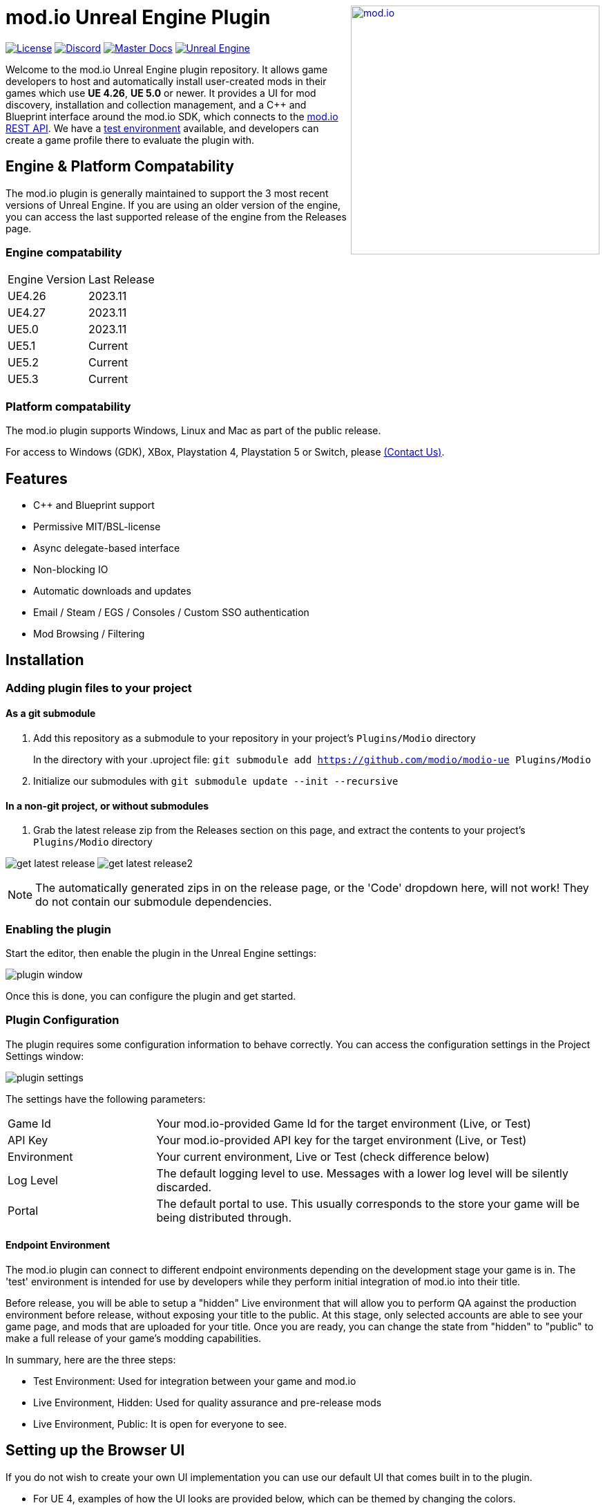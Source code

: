 ++++
<a href="https://mod.io"><img src="https://mod.io/images/branding/modio-logo-bluedark.svg" alt="mod.io" width="360" align="right"/></a>
++++
# mod.io Unreal Engine Plugin

image:https://img.shields.io/badge/license-MIT-brightgreen.svg[alt="License", link="https://github.com/modio/modio-sdk/blob/master/LICENSE"]
image:https://img.shields.io/discord/389039439487434752.svg?label=Discord&logo=discord&color=7289DA&labelColor=2C2F33[alt="Discord", link="https://discord.mod.io"]
image:https://img.shields.io/badge/docs-master-green.svg[alt="Master Docs", link="https://go.mod.io/ue-docs"]
image:https://img.shields.io/badge/Unreal-4.26%2B-dea309[alt="Unreal Engine", link="https://www.unrealengine.com"]

Welcome to the mod.io Unreal Engine plugin repository. It allows game developers to host and automatically install user-created mods in their games which use *UE 4.26*, *UE 5.0* or newer. It provides a UI for mod discovery, installation and collection management, and a C++ and Blueprint interface around the mod.io SDK, which connects to the https://docs.mod.io[mod.io REST API]. We have a https://test.mod.io[test environment] available, and developers can create a game profile there to evaluate the plugin with. 

++++
<!--- <p align="center"><a href="https://www.unrealengine.com/marketplace/en-US/slug/mod-browser-manager"><img src="https://image.mod.io/members/c4ca/1/profileguides/unreal.png" alt="unreal" width="380" height="133"></a></p> --->
++++

## Engine & Platform Compatability

The mod.io plugin is generally maintained to support the 3 most recent versions of Unreal Engine. If you are using an older version of the engine, you can access the last supported release of the engine from the Releases page.

### Engine compatability

|===
|Engine Version | Last Release
|UE4.26 | 2023.11
|UE4.27 | 2023.11
|UE5.0 | 2023.11
|UE5.1 | Current
|UE5.2 | Current
|UE5.3 | Current
|===

### Platform compatability

The mod.io plugin supports Windows, Linux and Mac as part of the public release.

For access to Windows (GDK), XBox, Playstation 4, Playstation 5 or Switch, please <<contact-us,(Contact Us)>>.


## Features

* C++ and Blueprint support
* Permissive MIT/BSL-license
* Async delegate-based interface
* Non-blocking IO
* Automatic downloads and updates
* Email / Steam / EGS / Consoles / Custom SSO authentication
* Mod Browsing / Filtering

== Installation

=== Adding plugin files to your project
==== As a git submodule

. Add this repository as a submodule to your repository in your project's `Plugins/Modio` directory
+
In the directory with your .uproject file: `git submodule add https://github.com/modio/modio-ue Plugins/Modio`
. Initialize our submodules with `git submodule update --init --recursive`

==== In a non-git project, or without submodules

. Grab the latest release zip from the Releases section on this page, and extract the contents to your project's `Plugins/Modio` directory

image:Doc/img/get_latest_release.png[] image:Doc/img/get_latest_release2.png[]

NOTE: The automatically generated zips in on the release page, or the 'Code' dropdown here, will not work! They do not contain our submodule dependencies. 

=== Enabling the plugin

Start the editor, then enable the plugin in the Unreal Engine settings:

image::Doc/img/plugin_window.png[]

Once this is done, you can configure the plugin and get started.

=== Plugin Configuration

The plugin requires some configuration information to behave correctly. You can access the configuration settings in the Project Settings window:

image::Doc/img/UE4/plugin_settings.png[]

The settings have the following parameters:

[.stretch,stripes=odd,frame=none, cols="25%,~"]
|===
|[.paramname]#Game Id#|Your mod.io-provided Game Id for the target environment (Live, or Test)
|[.paramname]#API Key#|Your mod.io-provided API key for the target environment (Live, or Test)
|[.paramname]#Environment#|Your current environment, Live or Test (check difference below)
|[.paramname]#Log Level#|The default logging level to use. Messages with a lower log level will be silently discarded.
|[.paramname]#Portal#|The default portal to use. This usually corresponds to the store your game will be being distributed through.
|===

==== Endpoint Environment

The mod.io plugin can connect to different endpoint environments depending on the development stage your game is in. The 'test' environment is intended for use by developers while they perform initial integration of mod.io into their title.

Before release, you will be able to setup a "hidden" Live environment that will allow you to perform QA against the production environment before release, without exposing your title to the public. At this stage, only selected accounts are able to see your game page, and mods that are uploaded for your title. Once you are ready, you can change the state from "hidden" to "public" to make a full release of your game's modding capabilities.

In summary, here are the three steps:

* Test Environment: Used for integration between your game and mod.io
* Live Environment, Hidden: Used for quality assurance and pre-release mods
* Live Environment, Public: It is open for everyone to see.

== Setting up the Browser UI
If you do not wish to create your own UI implementation you can use our default UI that comes built in to the plugin.

* For UE 4, examples of how the UI looks are provided below, which can be themed by changing the colors.
* For UE 5, a modular UI framework using Common UI is currently being developed.

image::Doc/img/promo-plugin-ui.png[]

image::Doc/img/promo-plugin-ui-collection.png[]

== Further reading

To begin using the Plugin, either from Blueprint or from C++, please read our https://go.mod.io/ue-docs[Getting Started Guide] for a detailed explanation of initialization and usage.

* https://go.mod.io/ue-docs#_plugin_quick_start_initialization_and_teardown[SDK initialization and event loop]
* https://go.mod.io/ue-docs#_plugin_quick_start_user_authentication[Authentication]
* https://go.mod.io/ue-docs#_plugin_quick_start_browsing_available_mods[Mod Browsing]
* https://go.mod.io/ue-docs#_plugin_quick_start_mod_subscriptions_and_management[Mod Subscription Management]
* link:Doc/mod-creation-tool-documentation.adoc[Content Creation & Upload Tool]

=== User Interface

The plugin ships with a fully functional UI, featuring mod browsing, searching and collection management. If you want to use the UI in the game, you can read the link:Doc/ui-documentation.adoc[UI Documentation]

=== Profiling

The mod.io SDK ships with some profiling features that are integrated into Unreal's stat commands. You can read more about enabling profiling link:Doc/profiling.adoc[here].

=== Sample Projects

A UE4.26 and UE4.27-compatible sample is available at link:https://go.mod.io/ue-samples[this location].

For UE5.0 and 5.1, you can find a sample project at link:https://go.mod.io/ue5-sample[this location].

== Game studios and Publishers [[contact-us]]

If you need assistance with 1st party approvals, or require a private, white-label UGC solution. mailto:developers@mod.io[Contact us] to discuss.

== Contributions Welcome

Our Unreal Engine plugin is public and open source. Game developers are welcome to utilize it directly, to add support for mods in their games, or fork it for their games customized use. Want to make changes to our plugin? Submit a pull request with your recommended changes to be reviewed.

== Other Repositories

Our aim with https://mod.io[mod.io], is to provide an https://docs.mod.io[open modding API]. You are welcome to https://github.com/modio[view, fork and contribute to our other codebases] in use.

